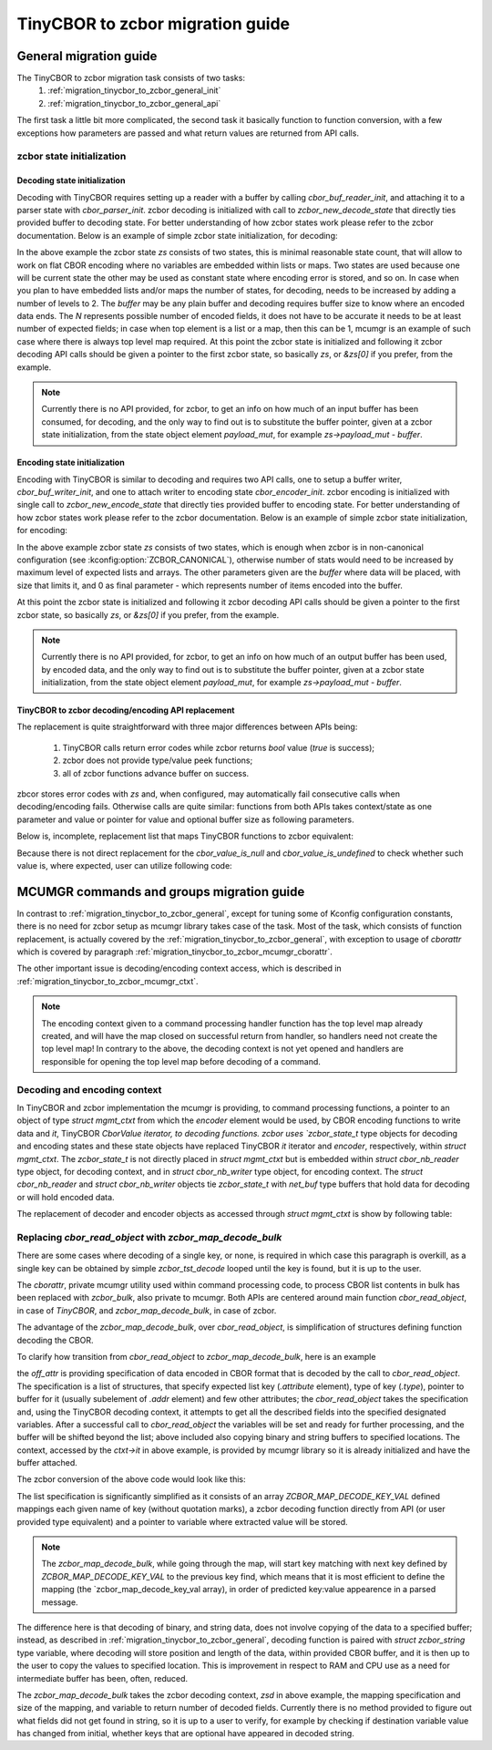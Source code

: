 .. _migration_tinycbor_to_zcbor

TinyCBOR to zcbor migration guide
#################################

.. _migration_tinycbor_to_zcbor_general

General migration guide
***********************

The TinyCBOR to zcbor migration task consists of two tasks:
    1. :ref:`migration_tinycbor_to_zcbor_general_init`
    2. :ref:`migration_tinycbor_to_zcbor_general_api`

The first task a little bit more complicated, the second task it basically function to function
conversion, with a few exceptions how parameters are passed and what return values are returned
from API calls.

.. _migration_tinycbor_to_zcbor_general_init

zcbor state initialization
==========================

Decoding state initialization
-----------------------------

Decoding with TinyCBOR requires setting up a reader with a buffer by calling 
`cbor_buf_reader_init`, and attaching it to a parser state with `cbor_parser_init`.
zcbor decoding is initialized with call to `zcbor_new_decode_state` that directly ties
provided buffer to decoding state.
For better understanding of how zcbor states work please refer to the zcbor documentation.
Below is an example of simple zcbor state initialization, for decoding:

.. code-block::c

    #define N   20              /* Max expected encoded elements */
    zcbor_state_t zs[2];
    uint8_t buffer[SOME_SIZE];

    /* Read some data to the buffer */
    ...

    zcbor_new_decode_state(zs, ARRAY_SIZE(zs), buffer, ARRAY_SIZE(buffer), N);
    /* Decode data from the buffer with zs state */
    ...

In the above example the zcbor state `zs` consists of two states, this is minimal reasonable
state count, that will allow to work on flat CBOR encoding where no variables are embedded within
lists or maps. Two states are used because one will be current state the other may be used
as constant state where encoding error is stored, and so on.
In case when you plan to have embedded lists and/or maps the number of states, for decoding,
needs to be increased by adding a number of levels to 2.
The `buffer` may be any plain buffer and decoding requires buffer size to know where an
encoded data ends. The `N` represents possible number of encoded fields, it does not have to
be accurate it needs to be at least number of expected fields; in case when top element is
a list or a map, then this can be 1, mcumgr is an example of such case where there is always
top level map required.
At this point the zcbor state is initialized and following it zcbor decoding API calls should be
given a pointer to the first zcbor state, so basically `zs`, or `&zs[0]` if you prefer, from
the example.

.. note::

    Currently there is no API provided, for zcbor, to get an info on how much of an input buffer
    has been consumed, for decoding, and the only way to find out is to substitute the buffer
    pointer, given at a zcbor state initialization, from the state object element `payload_mut`,
    for example `zs->payload_mut - buffer`.

Encoding state initialization
-----------------------------

Encoding with TinyCBOR is similar to decoding and requires two API calls, one to setup a buffer
writer, `cbor_buf_writer_init`, and one to attach writer to encoding state `cbor_encoder_init`.
zcbor encoding is initialized with single call to `zcbor_new_encode_state` that directly ties
provided buffer to encoding state.
For better understanding of how zcbor states work please refer to the zcbor documentation.
Below is an example of simple zcbor state initialization, for encoding:

.. code-block::c

    zcbor_state_t zs[2];
    uint8_t buffer[SOME_SIZE];

    zcbor_new_encode_state(zs, ARRAY_SIZE(zs), buffer, ARRAY_SIZE(buffer), 0);
    /* Encode data to the buffer with zs state */
    ...

In the above example zcbor state `zs` consists of two states, which is enough when zcbor is in
non-canonical configuration (see :kconfig:option:`ZCBOR_CANONICAL`), otherwise number of stats
would need to be increased by maximum level of expected lists and arrays.
The other parameters given are the `buffer` where data will be placed, with size that limits it,
and 0 as final parameter - which represents number of items encoded into the buffer.

At this point the zcbor state is initialized and following it zcbor decoding API calls should be
given a pointer to the first zcbor state, so basically `zs`, or `&zs[0]` if you prefer, from
the example.

.. note::

    Currently there is no API provided, for zcbor, to get an info on how much of an output buffer
    has been used, by encoded data, and the only way to find out is to substitute the buffer
    pointer, given at a zcbor state initialization, from the state object element `payload_mut`,
    for example `zs->payload_mut - buffer`.

.. _migration_tinycbor_to_zcbor_general_api

TinyCBOR to zcbor decoding/encoding API replacement
---------------------------------------------------

The replacement is quite straightforward with three major differences between APIs being:
   
    1. TinyCBOR calls return error codes while zcbor returns `bool` value (`true` is success);
    2. zcbor does not provide type/value peek functions;
    3. all of zcbor functions advance buffer on success.

zbcor stores error codes with `zs` and, when configured, may automatically fail consecutive
calls when decoding/encoding fails.
Otherwise calls are quite similar: functions from both APIs takes context/state as one parameter
and value or pointer for value and optional buffer size as following parameters.

Below is, incomplete, replacement list that maps TinyCBOR functions to zcbor equivalent:

.. table::
    :align:center

    +===================================+===================================+
    | TinyCBOR                          | zcbor                             |
    +-----------------------------------+-----------------------------------+
    | `cbor_value_enter_container`      | `zcbor_map_start_decode`          |
    |                                   | `zcbor_list_start_decode`         |
    +-----------------------------------+-----------------------------------+
    | `cbor_value_leave_container`      | `zcbor_map_end_decode`            |
    |                                   | `zcbor_list_end_decode`           |
    +-----------------------------------+-----------------------------------+
    | `cbor_value_get_int`              | `zcbor_int32_decode`              |
    +-----------------------------------+-----------------------------------+
    | `cbor_value_get_int64`            | `zcbor_int64_decode`              |
    +-----------------------------------+-----------------------------------+
    | `cbor_value_get_uint64'           | `zcbor_uint6_decode`              |
    +-----------------------------------+-----------------------------------+
    | `cbor_value_get_boolean`          | `zcbor_bool_decode`               |
    +-----------------------------------+-----------------------------------+
    | `cbor_value_get_float`            | `zcbor_float32_decode`            |
    +-----------------------------------+-----------------------------------+
    | `cbor_value_get_double`           | `zcbor_float64_decode`            |
    |                                   | `zcbor_double_decode`             |
    +-----------------------------------+-----------------------------------+
    | `cbor_value_get_string_length`    | No direct replacement, the        |
    |                                   | `zcbor_bstr_decode` or            |
    |                                   | `zcbor_tstr_decode` will retrieve |
    |                                   | both the value pointer and length |
    |                                   | in a single call.                 |
    +-----------------------------------+-----------------------------------+
    | `cbor_value_copy_text_string`     | No direct replacement, the        |
    |                                   | `zcbor_tstr_decode` will retrieve |
    |                                   | both the value pointer and length |
    |                                   | in a single call.                 |
    +-----------------------------------+-----------------------------------+
    | `zcbor_value_copy_byte_string`    | No direct replacement, the        |
    |                                   | `zcbor_bstr_decode` will retrieve |
    |                                   | both the value pointer and length |
    |                                   | in a single call.                 |
    +-----------------------------------+-----------------------------------+
    | `cbor_encode_create_array`        | `zcbor_list_start_encode`         |
    +-----------------------------------+-----------------------------------+
    | `cbor_encode_create_map`          | `zcbor_map_start_encode`          |
    +-----------------------------------+-----------------------------------+
    | `cbor_encoder_close_container`    | `zcbor_map_end_encode`            |
    |                                   | `zcbor_list_end_encode`           |
    +-----------------------------------+-----------------------------------+
    | `cbor_encode_int`                 | `zcbor_int32_put`                 |
    |                                   | `zcbor_int64_put`                 |
    +-----------------------------------+-----------------------------------+
    | `cbor_encode_uint`                | `zcbor_uint32_put`                |
    |                                   | `zcbor_uint64_put`                |
    +-----------------------------------+-----------------------------------+
    | `cbor_enocode_boolean`            | `zcbor_bool_put`                  |
    +-----------------------------------+-----------------------------------+
    | `cbor_encode_half_float`          | no equivalent                     |
    +-----------------------------------+-----------------------------------+
    | `cbor_encode_float`               | `zcbor_float32_put`               |
    +-----------------------------------+-----------------------------------+
    | `cbor_encode_double               | `zcbor_float64_put`               |
    |                                   | `zcbor_double_put`                |
    +-----------------------------------+-----------------------------------+
    | `cbor_encode_text_string`         | `zcbor_tstr_encode`               |
    |                                   | `zcbor_tstr_encode_ptr`           |
    |                                   | `zcbor_tstr_put_lit`              |
    +-----------------------------------+-----------------------------------+
    | `cbor_encode_text_stringz`        | `zcbor_tstr_put_term`             |
    +-----------------------------------+-----------------------------------+
    | `cbor_encode_byte_string`         | `zcbor_bstr_encode`               |
    |                                   | `zcbor_bstr_encode_ptr`           |
    +-----------------------------------+-----------------------------------+
    | `cbor_encode_null`                | `zcbor_nil_put`                   |
    +-----------------------------------+-----------------------------------+
    | `cbor_encode_undefined`           | `zcbor_undefined_put`             |
    +-----------------------------------+-----------------------------------+

Because there is not direct replacement for the `cbor_value_is_null` and `cbor_value_is_undefined`
to check whether such value is, where expected, user can utilize following code:

.. code:c:

    bool ok;
    ...

    /* Make sure that not in error state first */
    if (zs->constant_state->error != 0) {
        /* Already in error */
        ...
    }
    ok = zcbor_nil_decode(zs, NULL);
    if (!ok && zs->constant_state->error == ZCBOR_ERR_WRONG_TYPE) {
        /* Process non NULL element */
        zcbor_pop_error(zs);
        ...
    } else if (!ok) {
        /* Other error */
        ...
    }
    /* Successfully decoded NULL element in CBOR stream */
    ...

.. _migration_tinycbor_to_zcbor_mcumgr

MCUMGR commands and groups migration guide
******************************************

In contrast to :ref:`migration_tinycbor_to_zcbor_general`, except for tuning some of Kconfig
configuration constants, there is no need for zcbor setup as mcumgr library takes case of the
task.
Most of the task, which consists of function replacement, is actually covered by the
:ref:`migration_tinycbor_to_zcbor_general`, with exception to usage of `cborattr` which
is covered by paragraph :ref:`migration_tinycbor_to_zcbor_mcumgr_cborattr`.

The other important issue is decoding/encoding context access, which is described in
:ref:`migration_tinycbor_to_zcbor_mcumgr_ctxt`.

.. note::

    The encoding context given to a command processing handler function has the top level
    map already created, and will have the map closed on successful return from handler,
    so handlers need not create the top level map!
    In contrary to the above, the decoding context is not yet opened and handlers are
    responsible for opening the top level map before decoding of a command.

.. _migration_tinycbor_to_zcbor_mcumgr_ctxt

Decoding and encoding context
=============================

In TinyCBOR and zcbor implementation the mcumgr is providing, to command processing functions,
a pointer to an object of type `struct mgmt_ctxt` from which the `encoder` element would be used,
by CBOR encoding functions to write data and `it`,  TinyCBOR `CborValue iterator, to decoding
functions.
zcbor uses `zcbor_state_t` type objects for decoding and encoding states and these state objects
have replaced TinyCBOR `it` iterator and `encoder`, respectively, within `struct mgmt_ctxt`.
The `zcbor_state_t` is not directly placed in `struct mgmt_ctxt` but is embedded within
`struct cbor_nb_reader` type object, for decoding context, and in `struct cbor_nb_writer` type
object, for encoding context.
The `struct cbor_nb_reader` and `struct cbor_nb_writer` objects tie `zcbor_state_t` with
`net_buf` type buffers that hold data for decoding or will hold encoded data.

The replacement of decoder and encoder objects as accessed through `struct mgmt_ctxt` is
show by following table:

.. table::
    :align: center

    +===================+===================+
    | TinyCBOR          | zcbor             |   
    +-------------------+-------------------+
    | `encoder`         | `cnbe.ts`         |
    |                   | `cnbe->ts`        |
    +-------------------+-------------------+
    | `it`              | `cnde.ts`         |
    |                   | `cnde->ts`        |
    +---------------------------------------+

.. _migration_tinycbor_to_zcbor_mcumgr_cborattr

Replacing `cbor_read_object` with `zcbor_map_decode_bulk`
=========================================================

.. note::

There are some cases where decoding of a single key, or none, is required in which case this
paragraph is overkill, as a single key can be obtained by simple `zcbor_tst_decode`
looped until the key is found, but it is up to the user.

The `cborattr`, private mcumgr utility used within command processing code, to process
CBOR list contents in bulk has been replaced with `zcbor_bulk`, also private to mcumgr.
Both APIs are centered around main function `cbor_read_object`, in case of `TinyCBOR`,
and `zcbor_map_decode_bulk`, in case of zcbor.

The advantage of the `zcbor_map_decode_bulk`, over `cbor_read_object`, is simplification
of structures defining function decoding the CBOR.

To clarify how transition from `cbor_read_object` to `zcbor_map_decode_bulk`, here is an example

.. code-block::c

    int image;
    uint8_t img_data[SOME_DATA_LEN];
    size_t data_len;

    const struct cbor_attr_t off_attr[] = {
        [0] = {
            .attribute = "image",
            .type = CborAttrUnsignedIntegerType,
            .addr.uinteger = &req.image,
            .nodefault = true
        },
        [1] = {
            .attribute = "data",
            .type = CborAttrByteStringType,
            .addr.bytestring.data = img_data,
            .addr.bytestring.len = &data_len,
            .len = sizeof(img_data)
        },
        ...
    }

    rc = cbor_read_object(&ctxt->it, off_attr);
    ...

the `off_attr` is providing specification of data encoded in CBOR format that is decoded by the
call to `cbor_read_object`. The specification is a list of structures, that specify
expected list key (`.attribute` element), type of key (`.type`), pointer to buffer for it 
(usually subelement of `.addr` element) and few other attributes; the `cbor_read_object`
takes the specification and, using the TinyCBOR decoding context, it attempts to get all the
described fields into the specified designated variables.  After a successful call to
`cbor_read_object` the variables will be set and ready for further processing, and the buffer
will be shifted beyond the list; above included also copying binary and string buffers to specified
locations.
The context, accessed by the `ctxt->it` in above example, is provided by mcumgr library so it is
already initialized and have the buffer attached.

The zcbor conversion of the above code would look like this:

.. code-block::c

    int image;
    struct zcbor_string zst;    

    struct zcbor_map_decode_key_val image_upload_decode[] = {
            ZCBOR_MAP_DECODE_KEY_VAL(image, zcbor_int32_decode, &image),
            ZCBOR_MAP_DECODE_KEY_VAL(data, zcbor_bstr_decode, &zst),
    };

    ok = zcbor_map_decode_bulk(zsd, image_upload_decode,
                               ARRAY_SIZE(image_upload_decode), &decoded) == 0;

    ...


The list specification is significantly simplified as it consists of an array
`ZCBOR_MAP_DECODE_KEY_VAL` defined mappings each given name of key (without quotation marks),
a zcbor decoding function directly from API (or user provided type equivalent) and a pointer
to variable where extracted value will be stored.

.. note::

        The `zcbor_map_decode_bulk`, while going through the map, will start key matching with
        next key defined by `ZCBOR_MAP_DECODE_KEY_VAL` to the previous key find, which means
        that it is most efficient to define the mapping (the `zcbor_map_decode_key_val array),
        in order of predicted key:value appearence in a parsed message.

The difference here is that decoding of binary, and string data, does not involve copying of
the data to a specified buffer; instead, as described in :ref:`migration_tinycbor_to_zcbor_general`,
decoding function is paired with `struct zcbor_string` type variable, where decoding will store
position and length of the data, within provided CBOR buffer, and it is then up to the user
to copy the values to specified location. This is improvement in respect to RAM and CPU use
as a need for intermediate buffer has been, often, reduced.

The `zcbor_map_decode_bulk` takes the zcbor decoding context, `zsd` in above example, the mapping
specification and size of the mapping, and variable to return number of decoded fields.
Currently there is no method provided to figure out what fields did not get found in string,
so it is up to a user to verify, for example by checking if destination variable value has changed
from initial, whether keys that are optional have appeared in decoded string.
